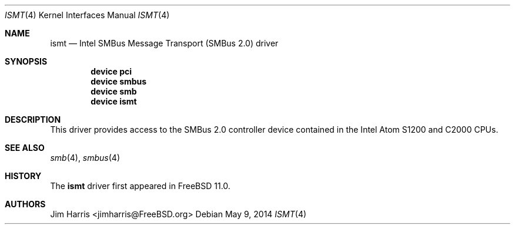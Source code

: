 .\"
.\" Copyright (c) 2014 Intel Corporation
.\" All rights reserved.
.\"
.\" Redistribution and use in source and binary forms, with or without
.\" modification, are permitted provided that the following conditions
.\" are met:
.\" 1. Redistributions of source code must retain the above copyright
.\"    notice, this list of conditions, and the following disclaimer,
.\"    without modification.
.\" 2. Redistributions in binary form must reproduce the above copyright
.\"    notice, this list of conditions and the following disclaimer in the
.\"    documentation and/or other materials provided with the distribution.
.\" 3. Neither the name of Intel Corporation nor the names of its
.\"    contributors may be used to endorse or promote products derived from
.\"    this software without specific prior written permission.
.\"
.\" THIS SOFTWARE IS PROVIDED BY THE COPYRIGHT HOLDERS AND CONTRIBUTORS
.\" "AS IS" AND ANY EXPRESS OR IMPLIED WARRANTIES, INCLUDING, BUT NOT
.\" LIMITED TO, THE IMPLIED WARRANTIES OF MERCHANTIBILITY AND FITNESS FOR
.\" A PARTICULAR PURPOSE ARE DISCLAIMED. IN NO EVENT SHALL THE COPYRIGHT
.\" HOLDERS OR CONTRIBUTORS BE LIABLE FOR SPECIAL, EXEMPLARY, OR CONSEQUENTIAL
.\" DAMAGES (INCLUDING, BUT NOT LIMITED TO, PROCUREMENT OF SUBSTITUTE GOODS
.\" OR SERVICES; LOSS OF USE, DATA, OR PROFITS; OR BUSINESS INTERRUPTION)
.\" HOWEVER CAUSED AND ON ANY THEORY OF LIABILITY, WHETHER IN CONTRACT,
.\" STRICT LIABILITY, OR TORT (INCLUDING NEGLIGENCE OR OTHERWISE) ARISING
.\" IN ANY WAY OUT OF THE USE OF THIS SOFTWARE, EVEN IF ADVISED OF THE
.\" POSSIBILITY OF SUCH DAMAGES.
.\"
.\" ismt driver man page.
.\"
.\" Author: Jim Harris <jimharris@FreeBSD.org>
.\"
.\" $FreeBSD$
.\"
.Dd May 9, 2014
.Dt ISMT 4
.Os
.Sh NAME
.Nm ismt
.Nd Intel SMBus Message Transport (SMBus 2.0) driver
.Sh SYNOPSIS
.Cd device pci
.Cd device smbus
.Cd device smb
.Cd device ismt
.Sh DESCRIPTION
This driver provides access to the SMBus 2.0 controller device contained
in the Intel Atom S1200 and C2000 CPUs.
.Sh SEE ALSO
.Xr smb 4 ,
.Xr smbus 4
.Sh HISTORY
The
.Nm
driver first appeared in
.Fx 11.0 .
.Sh AUTHORS
.An Jim Harris Aq jimharris@FreeBSD.org
